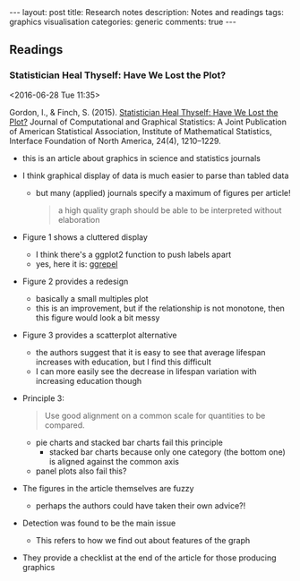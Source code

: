 #+OPTIONS: toc:nil num:nil tags:nil
#+OPTIONS: H:4
# \bibliography{notes}
#+BEGIN_HTML
---
layout: post
title: Research notes
description: Notes and readings
tags: graphics visualisation
categories: generic
comments: true
---
#+END_HTML

** Readings
*** Statistician Heal Thyself: Have We Lost the Plot? :graphics:visualisation:
  <2016-06-28 Tue 11:35>

Gordon, I., & Finch, S. (2015). [[http://www.tandfonline.com/doi/full/10.1080/10618600.2014.989324][Statistician Heal Thyself: Have We Lost the Plot?]] Journal of Computational and Graphical Statistics: A Joint Publication of American Statistical Association, Institute of Mathematical Statistics, Interface Foundation of North America, 24(4), 1210–1229.

- this is an article about graphics in science and statistics journals
- I think graphical display of data is much easier to parse than tabled data
  - but many (applied) journals specify a maximum of figures per article!
  #+BEGIN_QUOTE
  a high quality graph should be able to be interpreted without elaboration
  #+END_QUOTE
- Figure 1 shows a cluttered display
  - I think there's a ggplot2 function to push labels apart
  - yes, here it is: [[https://github.com/slowkow/ggrepel][ggrepel]]
- Figure 2 provides a redesign
  - basically a small multiples plot
  - this is an improvement, but if the relationship is not monotone, then this figure would look a bit messy
- Figure 3 provides a scatterplot alternative
  - the authors suggest that it is easy to see that average lifespan increases with education, but I find this difficult
  - I can more easily see the decrease in lifespan variation with increasing education though
- Principle 3:
  #+BEGIN_QUOTE
  Use good alignment on a common scale for quantities to be compared.
  #+END_QUOTE
  - pie charts and stacked bar charts fail this principle
    - stacked bar charts because only one category (the bottom one) is aligned against the common axis
  - panel plots also fail this?
- The figures in the article themselves are fuzzy
  - perhaps the authors could have taken their own advice?!
- Detection was found to be the main issue
  - This refers to how we find out about features of the graph
- They provide a checklist at the end of the article for those producing graphics
